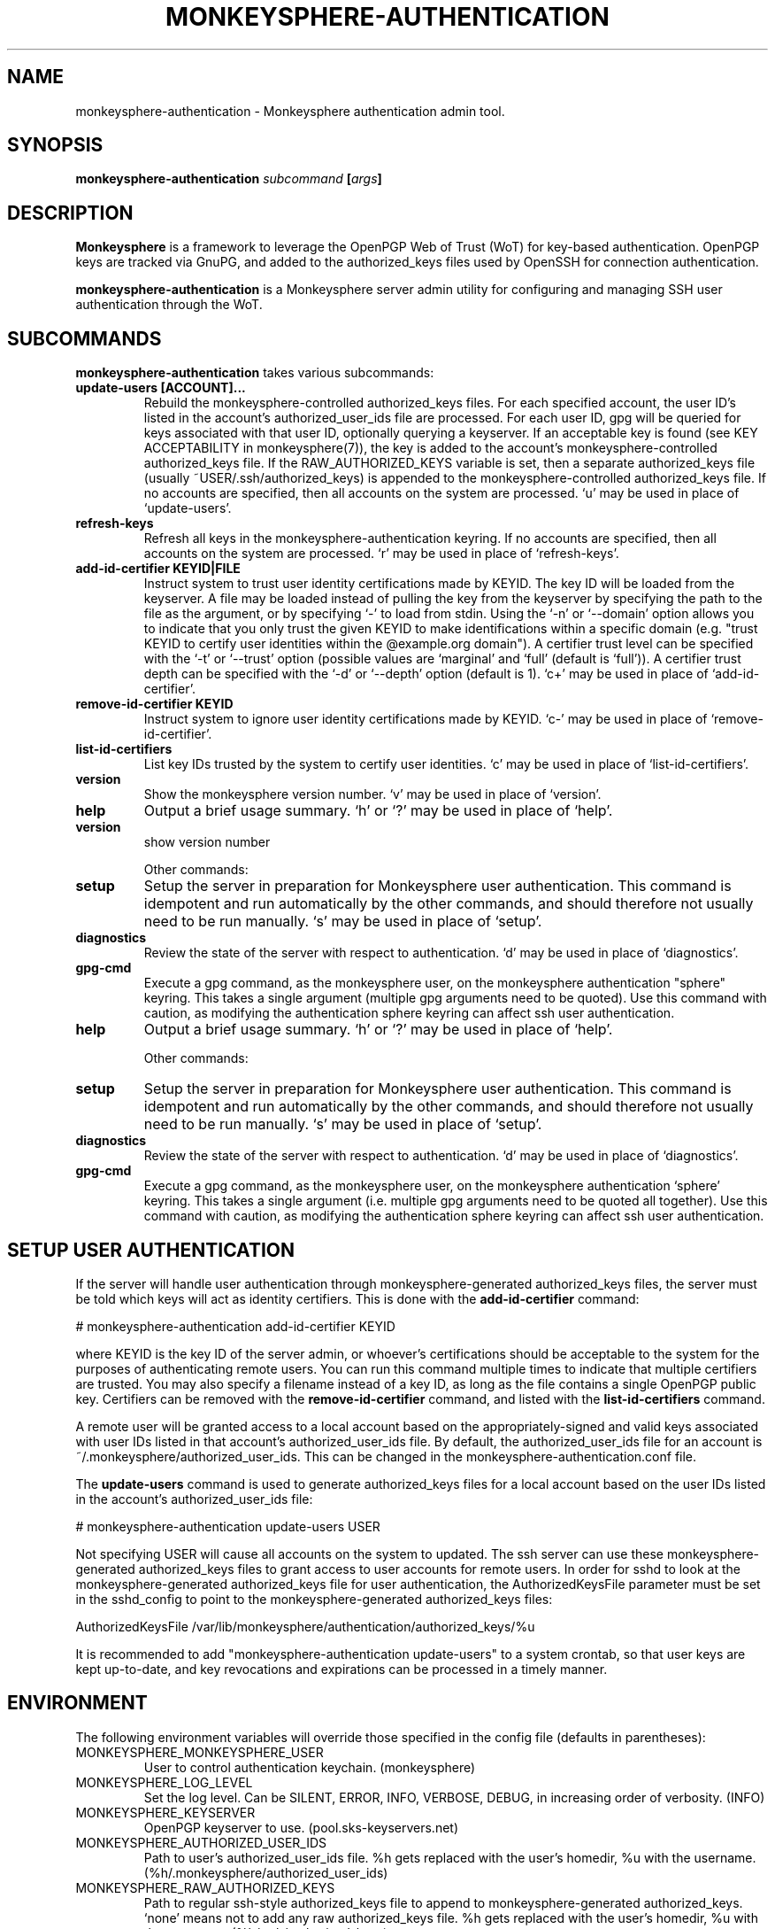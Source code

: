 .TH MONKEYSPHERE-AUTHENTICATION "8" "January 2010" "monkeysphere" "System Commands"

.SH NAME

monkeysphere\-authentication - Monkeysphere authentication admin tool.

.SH SYNOPSIS

.B monkeysphere\-authentication \fIsubcommand\fP [\fIargs\fP]

.SH DESCRIPTION

\fBMonkeysphere\fP is a framework to leverage the OpenPGP Web of Trust
(WoT) for key-based authentication.  OpenPGP keys are tracked via
GnuPG, and added to the authorized_keys files used by OpenSSH for
connection authentication.

\fBmonkeysphere\-authentication\fP is a Monkeysphere server admin
utility for configuring and managing SSH user authentication through
the WoT.

.SH SUBCOMMANDS

\fBmonkeysphere\-authentication\fP takes various subcommands:
.TP
.B update\-users [ACCOUNT]...
Rebuild the monkeysphere-controlled authorized_keys files.  For each
specified account, the user ID's listed in the account's
authorized_user_ids file are processed.  For each user ID, gpg will be
queried for keys associated with that user ID, optionally querying a
keyserver.  If an acceptable key is found (see KEY ACCEPTABILITY in
monkeysphere(7)), the key is added to the account's
monkeysphere-controlled authorized_keys file.  If the
RAW_AUTHORIZED_KEYS variable is set, then a separate authorized_keys
file (usually ~USER/.ssh/authorized_keys) is appended to the
monkeysphere-controlled authorized_keys file.  If no accounts are
specified, then all accounts on the system are processed.  `u' may be
used in place of `update\-users'.
.TP
.B refresh\-keys
Refresh all keys in the monkeysphere-authentication keyring.  If no
accounts are specified, then all accounts on the system are processed.
`r' may be used in place of `refresh\-keys'.
.TP
.B add\-id\-certifier KEYID|FILE
Instruct system to trust user identity certifications made by KEYID.
The key ID will be loaded from the keyserver.  A file may be loaded
instead of pulling the key from the keyserver by specifying the path
to the file as the argument, or by specifying `\-' to load from stdin.
Using the `\-n' or `\-\-domain' option allows you to indicate that you
only trust the given KEYID to make identifications within a specific
domain (e.g. "trust KEYID to certify user identities within the
@example.org domain").  A certifier trust level can be specified with
the `\-t' or `\-\-trust' option (possible values are `marginal' and
`full' (default is `full')).  A certifier trust depth can be specified
with the `\-d' or `\-\-depth' option (default is 1).  `c+' may be used in
place of `add\-id\-certifier'.
.TP
.B remove\-id\-certifier KEYID
Instruct system to ignore user identity certifications made by KEYID.
`c\-' may be used in place of `remove\-id\-certifier'.
.TP
.B list\-id\-certifiers
List key IDs trusted by the system to certify user identities.  `c'
may be used in place of `list\-id\-certifiers'.
.TP
.B version
Show the monkeysphere version number.  `v' may be used in place of
`version'.
.TP
.B help
Output a brief usage summary.  `h' or `?' may be used in place of
`help'.
.TP
.B version
show version number

Other commands:
.TP
.B setup
Setup the server in preparation for Monkeysphere user authentication.
This command is idempotent and run automatically by the other
commands, and should therefore not usually need to be run manually.
`s' may be used in place of `setup'.
.TP
.B diagnostics
Review the state of the server with respect to authentication.  `d'
may be used in place of `diagnostics'.
.TP
.B gpg\-cmd
Execute a gpg command, as the monkeysphere user, on the monkeysphere
authentication "sphere" keyring.  This takes a single argument
(multiple gpg arguments need to be quoted).  Use this command with
caution, as modifying the authentication sphere keyring can affect ssh
user authentication.
.TP
.B help
Output a brief usage summary.  `h' or `?' may be used in place of
`help'.


Other commands:
.TP
.B setup
Setup the server in preparation for Monkeysphere user authentication.
This command is idempotent and run automatically by the other
commands, and should therefore not usually need to be run manually.
`s' may be used in place of `setup'.
.TP
.B diagnostics
Review the state of the server with respect to authentication.  `d'
may be used in place of `diagnostics'.
.TP
.B gpg\-cmd
Execute a gpg command, as the monkeysphere user, on the monkeysphere
authentication `sphere' keyring.  This takes a single argument
(i.e. multiple gpg arguments need to be quoted all together).  Use
this command with caution, as modifying the authentication sphere
keyring can affect ssh user authentication.

.SH SETUP USER AUTHENTICATION

If the server will handle user authentication through
monkeysphere-generated authorized_keys files, the server must be told
which keys will act as identity certifiers.  This is done with the
\fBadd\-id\-certifier\fP command:

# monkeysphere\-authentication add\-id\-certifier KEYID

where KEYID is the key ID of the server admin, or whoever's
certifications should be acceptable to the system for the purposes of
authenticating remote users.  You can run this command multiple times
to indicate that multiple certifiers are trusted.  You may also
specify a filename instead of a key ID, as long as the file contains a
single OpenPGP public key.  Certifiers can be removed with the
\fBremove\-id\-certifier\fP command, and listed with the
\fBlist\-id\-certifiers\fP command.

A remote user will be granted access to a local account based on the
appropriately-signed and valid keys associated with user IDs listed in
that account's authorized_user_ids file.  By default, the
authorized_user_ids file for an account is
~/.monkeysphere/authorized_user_ids.  This can be changed in the
monkeysphere\-authentication.conf file.

The \fBupdate\-users\fP command is used to generate authorized_keys
files for a local account based on the user IDs listed in the
account's authorized_user_ids file:

# monkeysphere\-authentication update\-users USER

Not specifying USER will cause all accounts on the system to updated.
The ssh server can use these monkeysphere-generated authorized_keys
files to grant access to user accounts for remote users.  In order for
sshd to look at the monkeysphere-generated authorized_keys file for
user authentication, the AuthorizedKeysFile parameter must be set in
the sshd_config to point to the monkeysphere\-generated
authorized_keys files:

AuthorizedKeysFile /var/lib/monkeysphere/authentication/authorized_keys/%u

It is recommended to add "monkeysphere\-authentication update\-users"
to a system crontab, so that user keys are kept up-to-date, and key
revocations and expirations can be processed in a timely manner.

.SH ENVIRONMENT

The following environment variables will override those specified in
the config file (defaults in parentheses):
.TP
MONKEYSPHERE_MONKEYSPHERE_USER
User to control authentication keychain. (monkeysphere)
.TP
MONKEYSPHERE_LOG_LEVEL
Set the log level.  Can be SILENT, ERROR, INFO, VERBOSE, DEBUG, in
increasing order of verbosity. (INFO)
.TP
MONKEYSPHERE_KEYSERVER
OpenPGP keyserver to use. (pool.sks\-keyservers.net)
.TP
MONKEYSPHERE_AUTHORIZED_USER_IDS
Path to user's authorized_user_ids file. %h gets replaced with the
user's homedir, %u with the username.
(%h/.monkeysphere/authorized_user_ids)
.TP
MONKEYSPHERE_RAW_AUTHORIZED_KEYS
Path to regular ssh-style authorized_keys file to append to
monkeysphere-generated authorized_keys.  `none' means not to add any
raw authorized_keys file.  %h gets replaced with the user's homedir,
%u with the username. (%h/.ssh/authorized_keys)
.TP
MONKEYSPHERE_PROMPT
If set to `false', never prompt the user for confirmation. (true)
.TP
MONKEYSPHERE_STRICT_MODES
If set to `false', ignore too-loose permissions on known_hosts,
authorized_keys, and authorized_user_ids files.  NOTE: setting this to
false may expose users to abuse by other users on the system. (true)

.SH FILES

.TP
/etc/monkeysphere/monkeysphere\-authentication.conf
System monkeysphere-authentication config file.
.TP
/etc/monkeysphere/monkeysphere\-authentication\-x509\-anchors.crt
If monkeysphere-authentication is configured to query an hkps
keyserver, it will use X.509 Certificate Authority certificates in
this file to validate any X.509 certificates used by the keyserver.
.TP
/var/lib/monkeysphere/authorized_keys/USER
Monkeysphere-generated user authorized_keys files.
.TP
~/.monkeysphere/authorized_user_ids
A list of OpenPGP user IDs, one per line.  OpenPGP keys with an
exactly-matching User ID (calculated valid by the designated identity
certifiers), will have any valid authorization-capable keys or subkeys
added to the given user's authorized_keys file.

.SH AUTHOR

This man page was written by:
Jameson Rollins <jrollins@finestructure.net>,
Daniel Kahn Gillmor <dkg@fifthhorseman.net>,
Matthew Goins <mjgoins@openflows.com>

.SH SEE ALSO

.BR monkeysphere (1),
.BR monkeysphere\-host (8),
.BR monkeysphere (7),
.BR gpg (1),
.BR ssh (1),
.BR sshd (8),
.BR sshd_config (5)
